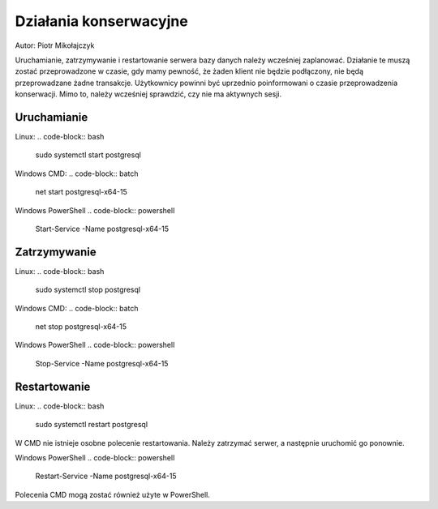 Działania konserwacyjne
~~~~~~~~~~~~~~~~~~~~~~~

Autor: Piotr Mikołajczyk

Uruchamianie, zatrzymywanie i restartowanie serwera bazy danych należy wcześniej zaplanować. Działanie te muszą zostać przeprowadzone w czasie, gdy mamy pewność, że żaden klient nie będzie podłączony, nie będą przeprowadzane żadne transakcje. Użytkownicy powinni być uprzednio poinformowani o czasie przeprowadzenia konserwacji. Mimo to, należy wcześniej sprawdzić, czy nie ma aktywnych sesji.

Uruchamianie
^^^^^^^^^^^^

Linux:
.. code-block:: bash
	
	sudo systemctl start postgresql

Windows CMD:
.. code-block:: batch
	
	net start postgresql-x64-15


Windows PowerShell
.. code-block:: powershell
	
	Start-Service -Name postgresql-x64-15

Zatrzymywanie
^^^^^^^^^^^^^

Linux:
.. code-block:: bash
	
	sudo systemctl stop postgresql

Windows CMD:
.. code-block:: batch
	
	net stop postgresql-x64-15


Windows PowerShell
.. code-block:: powershell
	
	Stop-Service -Name postgresql-x64-15

Restartowanie
^^^^^^^^^^^^^

Linux:
.. code-block:: bash
	
	sudo systemctl restart postgresql

W CMD nie istnieje osobne polecenie restartowania. Należy zatrzymać serwer, a następnie uruchomić go ponownie.

Windows PowerShell
.. code-block:: powershell
	
	Restart-Service -Name postgresql-x64-15

Polecenia CMD mogą zostać również użyte w PowerShell.

